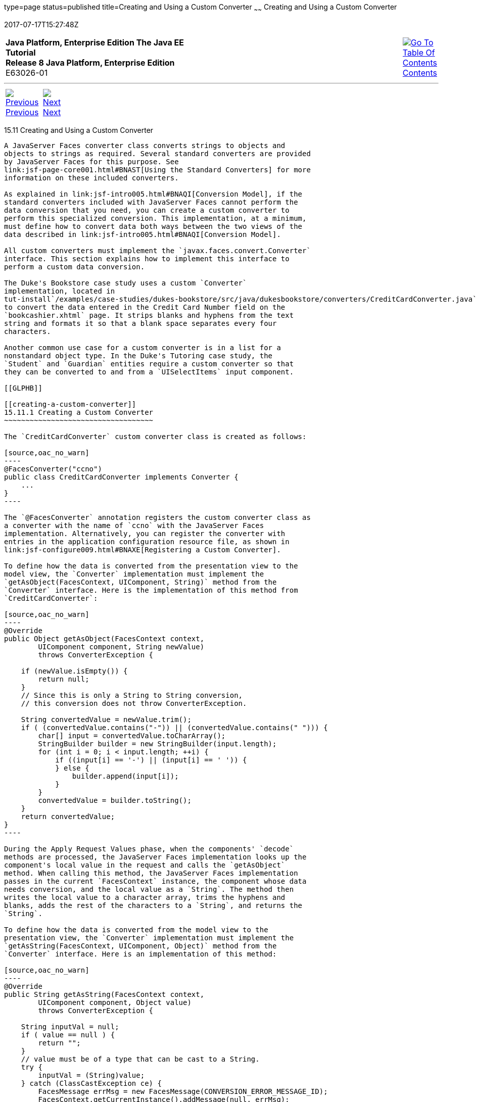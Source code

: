 type=page
status=published
title=Creating and Using a Custom Converter
~~~~~~
Creating and Using a Custom Converter
=====================================
2017-07-17T15:27:48Z

[[top]]

[width="100%",cols="50%,45%,^5%",]
|=======================================================================
|*Java Platform, Enterprise Edition The Java EE Tutorial* +
*Release 8 Java Platform, Enterprise Edition* +
E63026-01
|
|link:toc.html[image:img/toc.gif[Go To Table Of
Contents] +
Contents]
|=======================================================================

'''''

[cols="^5%,^5%,90%",]
|=======================================================================
|link:jsf-custom010.html[image:img/leftnav.gif[Previous] +
Previous] 
|link:jsf-custom012.html[image:img/rightnav.gif[Next] +
Next] | 
|=======================================================================


[[BNAUS]]

[[creating-and-using-a-custom-converter]]
15.11 Creating and Using a Custom Converter
-------------------------------------------

A JavaServer Faces converter class converts strings to objects and
objects to strings as required. Several standard converters are provided
by JavaServer Faces for this purpose. See
link:jsf-page-core001.html#BNAST[Using the Standard Converters] for more
information on these included converters.

As explained in link:jsf-intro005.html#BNAQI[Conversion Model], if the
standard converters included with JavaServer Faces cannot perform the
data conversion that you need, you can create a custom converter to
perform this specialized conversion. This implementation, at a minimum,
must define how to convert data both ways between the two views of the
data described in link:jsf-intro005.html#BNAQI[Conversion Model].

All custom converters must implement the `javax.faces.convert.Converter`
interface. This section explains how to implement this interface to
perform a custom data conversion.

The Duke's Bookstore case study uses a custom `Converter`
implementation, located in
tut-install`/examples/case-studies/dukes-bookstore/src/java/dukesbookstore/converters/CreditCardConverter.java`,
to convert the data entered in the Credit Card Number field on the
`bookcashier.xhtml` page. It strips blanks and hyphens from the text
string and formats it so that a blank space separates every four
characters.

Another common use case for a custom converter is in a list for a
nonstandard object type. In the Duke's Tutoring case study, the
`Student` and `Guardian` entities require a custom converter so that
they can be converted to and from a `UISelectItems` input component.

[[GLPHB]]

[[creating-a-custom-converter]]
15.11.1 Creating a Custom Converter
~~~~~~~~~~~~~~~~~~~~~~~~~~~~~~~~~~~

The `CreditCardConverter` custom converter class is created as follows:

[source,oac_no_warn]
----
@FacesConverter("ccno")
public class CreditCardConverter implements Converter {
    ...
}
----

The `@FacesConverter` annotation registers the custom converter class as
a converter with the name of `ccno` with the JavaServer Faces
implementation. Alternatively, you can register the converter with
entries in the application configuration resource file, as shown in
link:jsf-configure009.html#BNAXE[Registering a Custom Converter].

To define how the data is converted from the presentation view to the
model view, the `Converter` implementation must implement the
`getAsObject(FacesContext, UIComponent, String)` method from the
`Converter` interface. Here is the implementation of this method from
`CreditCardConverter`:

[source,oac_no_warn]
----
@Override
public Object getAsObject(FacesContext context,
        UIComponent component, String newValue)
        throws ConverterException {

    if (newValue.isEmpty()) {
        return null;
    }
    // Since this is only a String to String conversion,
    // this conversion does not throw ConverterException.
    
    String convertedValue = newValue.trim();
    if ( (convertedValue.contains("-")) || (convertedValue.contains(" "))) {
        char[] input = convertedValue.toCharArray();
        StringBuilder builder = new StringBuilder(input.length);
        for (int i = 0; i < input.length; ++i) {
            if ((input[i] == '-') || (input[i] == ' ')) {
            } else {
                builder.append(input[i]);
            }
        }
        convertedValue = builder.toString();
    }
    return convertedValue;
}
----

During the Apply Request Values phase, when the components' `decode`
methods are processed, the JavaServer Faces implementation looks up the
component's local value in the request and calls the `getAsObject`
method. When calling this method, the JavaServer Faces implementation
passes in the current `FacesContext` instance, the component whose data
needs conversion, and the local value as a `String`. The method then
writes the local value to a character array, trims the hyphens and
blanks, adds the rest of the characters to a `String`, and returns the
`String`.

To define how the data is converted from the model view to the
presentation view, the `Converter` implementation must implement the
`getAsString(FacesContext, UIComponent, Object)` method from the
`Converter` interface. Here is an implementation of this method:

[source,oac_no_warn]
----
@Override
public String getAsString(FacesContext context,
        UIComponent component, Object value)
        throws ConverterException {
    
    String inputVal = null;
    if ( value == null ) {
        return "";
    }
    // value must be of a type that can be cast to a String.
    try {
        inputVal = (String)value;
    } catch (ClassCastException ce) {
        FacesMessage errMsg = new FacesMessage(CONVERSION_ERROR_MESSAGE_ID);
        FacesContext.getCurrentInstance().addMessage(null, errMsg);
        throw new ConverterException(errMsg.getSummary());
    }
    // insert spaces after every four characters for better
    // readability if they are not already present.
    char[] input = inputVal.toCharArray();
    StringBuilder builder = new StringBuilder(input.length + 3);
    for (int i = 0; i < input.length; ++i) {
        if ((i % 4) == 0 && (i != 0)) {
            if ({input[i] != ' ') || (input[i] != '-')){
                builder.append(" ");
                // if there are any "-"'s convert them to blanks.
            } else if (input[i] == '-') {
                builder.append(" ");
            }
         }
         builder.append(input[i]);
    }
    String convertedValue = builder.toString();
    return convertedValue;
}
----

During the Render Response phase, in which the components' `encode`
methods are called, the JavaServer Faces implementation calls the
`getAsString` method in order to generate the appropriate output. When
the JavaServer Faces implementation calls this method, it passes in the
current `FacesContext`, the `UIComponent` whose value needs to be
converted, and the bean value to be converted. Because this converter
does a `String`-to-`String` conversion, this method can cast the bean
value to a `String`.

If the value cannot be converted to a `String`, the method throws an
exception, passing an error message from the resource bundle that is
registered with the application.
link:jsf-configure006.html#BNAXB[Registering Application Messages]
explains how to register custom error messages with the application.

If the value can be converted to a `String`, the method reads the
`String` to a character array and loops through the array, adding a
space after every four characters.

You can also create a custom converter with a `@FacesConverter`
annotation that specifies the `forClass` attribute, as shown in the
following example from the Duke's Tutoring case study:

[source,oac_no_warn]
----
@FacesConverter(forClass=Guardian.class, value="guardian")
public class GuardianConverter extends EntityConverter implements Converter { ...
----

The `forClass` attribute registers the converter as the default
converter for the `Guardian` class. Therefore, whenever that class is
specified by a `value` attribute of an input component, the converter is
invoked automatically.

A converter class can be a separate Java POJO class, as in the Duke's
Bookstore case study. If it needs to access objects defined in a managed
bean class, however, it can be a subclass of a JavaServer Faces managed
bean, as in the `address-book` persistence example, in which the
converters use an enterprise bean that is injected into the managed bean
class.

[[BNATU]]

[[using-a-custom-converter]]
15.11.2 Using a Custom Converter
~~~~~~~~~~~~~~~~~~~~~~~~~~~~~~~~

To apply the data conversion performed by a custom converter to a
particular component's value, you must do one of the following.

* Reference the converter from the component tag's `converter`
attribute.
* Nest an `f:converter` tag inside the component's tag and reference the
custom converter from one of the `f:converter` tag's attributes.

If you are using the component tag's `converter` attribute, this
attribute must reference the `Converter` implementation's identifier or
the fully-qualified class name of the converter. link:#BNAUS[Creating
and Using a Custom Converter] explains how to implement a custom
converter.

The identifier for the credit card converter class is `ccno`, the value
specified in the `@FacesConverter` annotation:

[source,oac_no_warn]
----
@FacesConverter("ccno")
public class CreditCardConverter implements Converter {
    ...
----

Therefore, the `CreditCardConverter` instance can be registered on the
`ccno` component as shown in the following example:

[source,oac_no_warn]
----
<h:inputText id="ccno"
             size="19"
             converter="ccno"
             value="#{cashierBean.creditCardNumber}"
             required="true"
             requiredMessage="#{bundle.ReqCreditCard}">
    ...
</h:inputText>
----

By setting the `converter` attribute of a component's tag to the
converter's identifier or its class name, you cause that component's
local value to be automatically converted according to the rules
specified in the `Converter` implementation.

Instead of referencing the converter from the component tag's
`converter` attribute, you can reference the converter from an
`f:converter` tag nested inside the component's tag. To reference the
custom converter using the `f:converter` tag, you do one of the
following.

* Set the `f:converter` tag's `converterId` attribute to the `Converter`
implementation's identifier defined in the `@FacesConverter` annotation
or in the application configuration resource file. This method is shown
in `bookcashier.xhtml`:
+
[source,oac_no_warn]
----
<h:inputText id="ccno" 
             size="19"
             value="#{cashierBean.creditCardNumber}"
             required="true"
             requiredMessage="#{bundle.ReqCreditCard}">
    <f:converter converterId="ccno"/>
    <f:validateRegex 
       pattern="\d{16}|\d{4} \d{4} \d{4} \d{4}|\d{4}-\d{4}-\d{4}-\d{4}"/>
</h:inputText>
----
* Bind the `Converter` implementation to a managed bean property using
the `f:converter` tag's `binding` attribute, as described in
link:jsf-custom014.html#BNATM[Binding Converters, Listeners, and
Validators to Managed Bean Properties].

The JavaServer Faces implementation calls the converter's `getAsObject`
method to strip spaces and hyphens from the input value. The
`getAsString` method is called when the `bookcashier.xhtml` page is
redisplayed; this happens if the user orders more than $100 worth of
books.

In the Duke's Tutoring case study, each converter is registered as the
converter for a particular class. The converter is automatically invoked
whenever that class is specified by a `value` attribute of an input
component. In the following example, the `itemValue` attribute
(highlighted in bold) calls the converter for the `Guardian` class:

[source,oac_no_warn]
----
<h:selectManyListbox id="selectGuardiansMenu"
                     title="#{bundle['action.add.guardian']}"
                     value="#{guardianManager.selectedGuardians}"
                     size="5"
                     converter="guardian">
    <f:selectItems value="#{guardianManager.allGuardians}"
                   var="selectedGuardian"
                   itemLabel="#{selectedGuardian.name}"
                   itemValue="#{selectedGuardian}" />
</h:selectManyListbox>
----

'''''

[width="100%",cols="^5%,^5%,^10%,^65%,^10%,^5%",]
|====================================================================
|link:jsf-custom010.html[image:img/leftnav.gif[Previous] +
Previous] 
|link:jsf-custom012.html[image:img/rightnav.gif[Next] +
Next]
|
|image:img/oracle.gif[Oracle Logo]
link:cpyr.html[ +
Copyright © 2014, 2017, Oracle and/or its affiliates. All rights reserved.]
|
|link:toc.html[image:img/toc.gif[Go To Table Of
Contents] +
Contents]
|====================================================================
